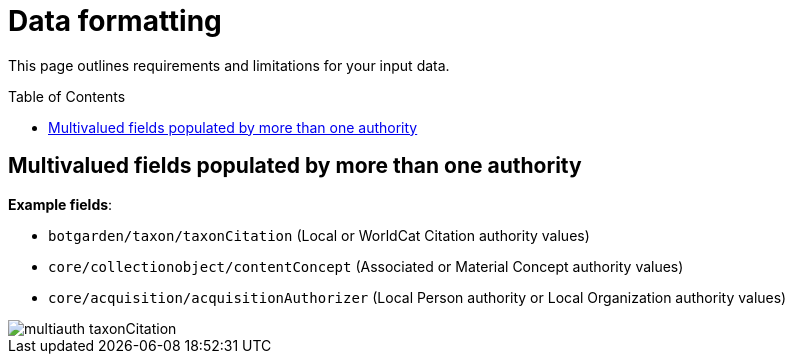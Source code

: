 ifdef::env-github[]
:imagesdir: https://github.com/collectionspace/collectionspace-mapper/tree/auth_short_ids/doc/images/
:tip-caption: :bulb:
:note-caption: :information_source:
:important-caption: :heavy_exclamation_mark:
:caution-caption: :fire:
:warning-caption: :warning:
endif::[]

:toc:
:toc-placement!:

= Data formatting

This page outlines requirements and limitations for your input data.

toc::[]

== Multivalued fields populated by more than one authority

*Example fields*:

* `botgarden/taxon/taxonCitation` (Local or WorldCat Citation authority values)
* `core/collectionobject/contentConcept` (Associated or Material Concept authority values)
* `core/acquisition/acquisitionAuthorizer` (Local Person authority or Local Organization authority values)

image::multiauth_taxonCitation.png[]
